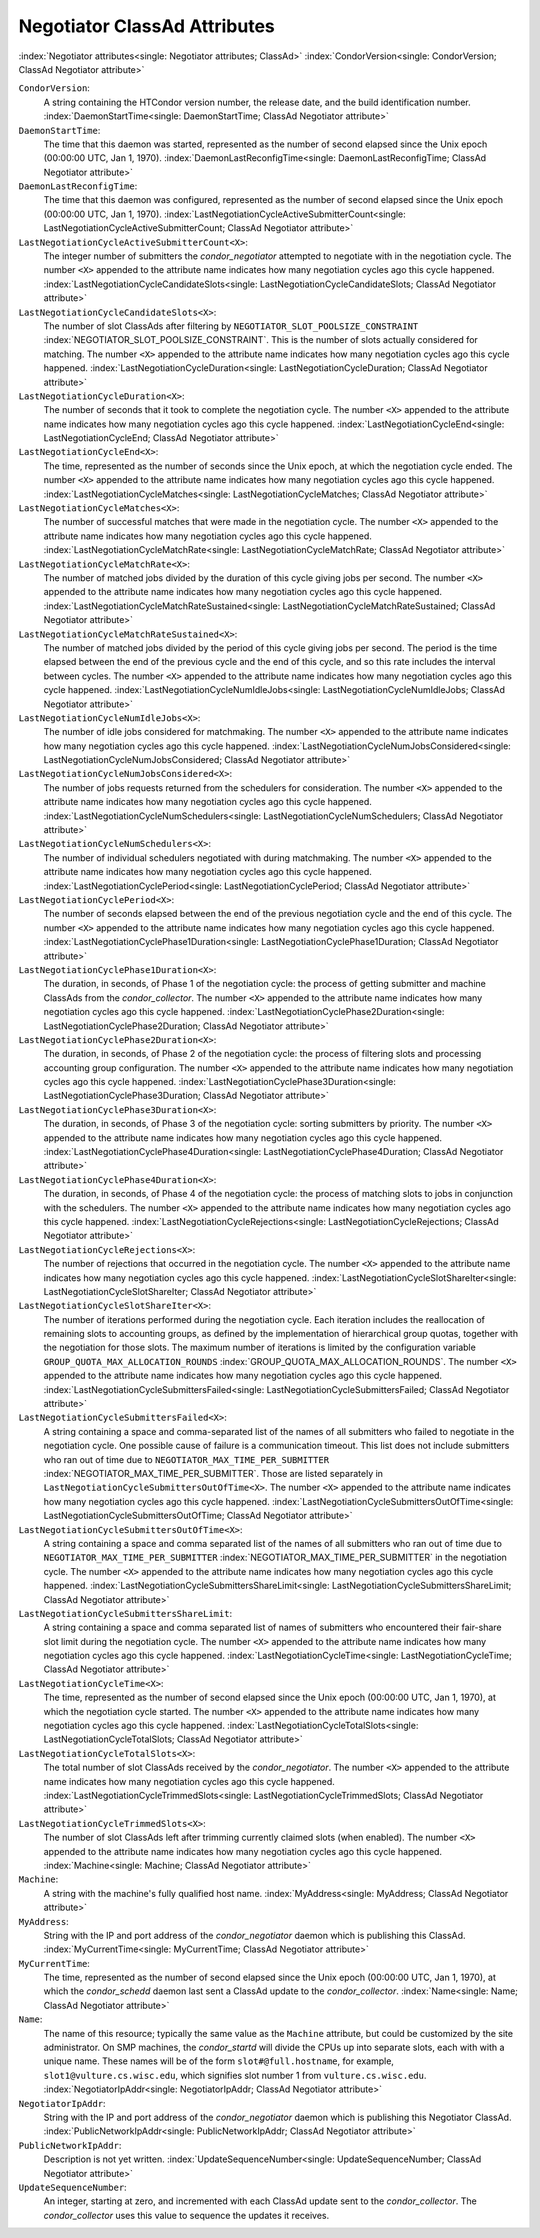 Negotiator ClassAd Attributes
=============================

:index:`Negotiator attributes<single: Negotiator attributes; ClassAd>`
:index:`CondorVersion<single: CondorVersion; ClassAd Negotiator attribute>`

``CondorVersion``:
    A string containing the HTCondor version number, the release date,
    and the build identification number.
    :index:`DaemonStartTime<single: DaemonStartTime; ClassAd Negotiator attribute>`

``DaemonStartTime``:
    The time that this daemon was started, represented as the number of
    second elapsed since the Unix epoch (00:00:00 UTC, Jan 1, 1970).
    :index:`DaemonLastReconfigTime<single: DaemonLastReconfigTime; ClassAd Negotiator attribute>`

``DaemonLastReconfigTime``:
    The time that this daemon was configured, represented as the number
    of second elapsed since the Unix epoch (00:00:00 UTC, Jan 1, 1970).
    :index:`LastNegotiationCycleActiveSubmitterCount<single: LastNegotiationCycleActiveSubmitterCount; ClassAd Negotiator attribute>`

``LastNegotiationCycleActiveSubmitterCount<X>``:
    The integer number of submitters the *condor_negotiator* attempted
    to negotiate with in the negotiation cycle. The number ``<X>``
    appended to the attribute name indicates how many negotiation cycles
    ago this cycle happened.
    :index:`LastNegotiationCycleCandidateSlots<single: LastNegotiationCycleCandidateSlots; ClassAd Negotiator attribute>`

``LastNegotiationCycleCandidateSlots<X>``:
    The number of slot ClassAds after filtering by
    ``NEGOTIATOR_SLOT_POOLSIZE_CONSTRAINT``
    :index:`NEGOTIATOR_SLOT_POOLSIZE_CONSTRAINT`. This is the
    number of slots actually considered for matching. The number ``<X>``
    appended to the attribute name indicates how many negotiation cycles
    ago this cycle happened.
    :index:`LastNegotiationCycleDuration<single: LastNegotiationCycleDuration; ClassAd Negotiator attribute>`

``LastNegotiationCycleDuration<X>``:
    The number of seconds that it took to complete the negotiation
    cycle. The number ``<X>`` appended to the attribute name indicates
    how many negotiation cycles ago this cycle happened.
    :index:`LastNegotiationCycleEnd<single: LastNegotiationCycleEnd; ClassAd Negotiator attribute>`

``LastNegotiationCycleEnd<X>``:
    The time, represented as the number of seconds since the Unix epoch,
    at which the negotiation cycle ended. The number ``<X>`` appended to
    the attribute name indicates how many negotiation cycles ago this
    cycle happened.
    :index:`LastNegotiationCycleMatches<single: LastNegotiationCycleMatches; ClassAd Negotiator attribute>`

``LastNegotiationCycleMatches<X>``:
    The number of successful matches that were made in the negotiation
    cycle. The number ``<X>`` appended to the attribute name indicates
    how many negotiation cycles ago this cycle happened.
    :index:`LastNegotiationCycleMatchRate<single: LastNegotiationCycleMatchRate; ClassAd Negotiator attribute>`

``LastNegotiationCycleMatchRate<X>``:
    The number of matched jobs divided by the duration of this cycle
    giving jobs per second. The number ``<X>`` appended to the attribute
    name indicates how many negotiation cycles ago this cycle happened.
    :index:`LastNegotiationCycleMatchRateSustained<single: LastNegotiationCycleMatchRateSustained; ClassAd Negotiator attribute>`

``LastNegotiationCycleMatchRateSustained<X>``:
    The number of matched jobs divided by the period of this cycle
    giving jobs per second. The period is the time elapsed between the
    end of the previous cycle and the end of this cycle, and so this
    rate includes the interval between cycles. The number ``<X>``
    appended to the attribute name indicates how many negotiation cycles
    ago this cycle happened.
    :index:`LastNegotiationCycleNumIdleJobs<single: LastNegotiationCycleNumIdleJobs; ClassAd Negotiator attribute>`

``LastNegotiationCycleNumIdleJobs<X>``:
    The number of idle jobs considered for matchmaking. The number
    ``<X>`` appended to the attribute name indicates how many
    negotiation cycles ago this cycle happened.
    :index:`LastNegotiationCycleNumJobsConsidered<single: LastNegotiationCycleNumJobsConsidered; ClassAd Negotiator attribute>`

``LastNegotiationCycleNumJobsConsidered<X>``:
    The number of jobs requests returned from the schedulers for
    consideration. The number ``<X>`` appended to the attribute name
    indicates how many negotiation cycles ago this cycle happened.
    :index:`LastNegotiationCycleNumSchedulers<single: LastNegotiationCycleNumSchedulers; ClassAd Negotiator attribute>`

``LastNegotiationCycleNumSchedulers<X>``:
    The number of individual schedulers negotiated with during
    matchmaking. The number ``<X>`` appended to the attribute name
    indicates how many negotiation cycles ago this cycle happened.
    :index:`LastNegotiationCyclePeriod<single: LastNegotiationCyclePeriod; ClassAd Negotiator attribute>`

``LastNegotiationCyclePeriod<X>``:
    The number of seconds elapsed between the end of the previous
    negotiation cycle and the end of this cycle. The number ``<X>``
    appended to the attribute name indicates how many negotiation cycles
    ago this cycle happened.
    :index:`LastNegotiationCyclePhase1Duration<single: LastNegotiationCyclePhase1Duration; ClassAd Negotiator attribute>`

``LastNegotiationCyclePhase1Duration<X>``:
    The duration, in seconds, of Phase 1 of the negotiation cycle: the
    process of getting submitter and machine ClassAds from the
    *condor_collector*. The number ``<X>`` appended to the attribute
    name indicates how many negotiation cycles ago this cycle happened.
    :index:`LastNegotiationCyclePhase2Duration<single: LastNegotiationCyclePhase2Duration; ClassAd Negotiator attribute>`

``LastNegotiationCyclePhase2Duration<X>``:
    The duration, in seconds, of Phase 2 of the negotiation cycle: the
    process of filtering slots and processing accounting group
    configuration. The number ``<X>`` appended to the attribute name
    indicates how many negotiation cycles ago this cycle happened.
    :index:`LastNegotiationCyclePhase3Duration<single: LastNegotiationCyclePhase3Duration; ClassAd Negotiator attribute>`

``LastNegotiationCyclePhase3Duration<X>``:
    The duration, in seconds, of Phase 3 of the negotiation cycle:
    sorting submitters by priority. The number ``<X>`` appended to the
    attribute name indicates how many negotiation cycles ago this cycle
    happened.
    :index:`LastNegotiationCyclePhase4Duration<single: LastNegotiationCyclePhase4Duration; ClassAd Negotiator attribute>`

``LastNegotiationCyclePhase4Duration<X>``:
    The duration, in seconds, of Phase 4 of the negotiation cycle: the
    process of matching slots to jobs in conjunction with the
    schedulers. The number ``<X>`` appended to the attribute name
    indicates how many negotiation cycles ago this cycle happened.
    :index:`LastNegotiationCycleRejections<single: LastNegotiationCycleRejections; ClassAd Negotiator attribute>`

``LastNegotiationCycleRejections<X>``:
    The number of rejections that occurred in the negotiation cycle. The
    number ``<X>`` appended to the attribute name indicates how many
    negotiation cycles ago this cycle happened.
    :index:`LastNegotiationCycleSlotShareIter<single: LastNegotiationCycleSlotShareIter; ClassAd Negotiator attribute>`

``LastNegotiationCycleSlotShareIter<X>``:
    The number of iterations performed during the negotiation cycle.
    Each iteration includes the reallocation of remaining slots to
    accounting groups, as defined by the implementation of hierarchical
    group quotas, together with the negotiation for those slots. The
    maximum number of iterations is limited by the configuration
    variable ``GROUP_QUOTA_MAX_ALLOCATION_ROUNDS``
    :index:`GROUP_QUOTA_MAX_ALLOCATION_ROUNDS`. The number ``<X>``
    appended to the attribute name indicates how many negotiation cycles
    ago this cycle happened.
    :index:`LastNegotiationCycleSubmittersFailed<single: LastNegotiationCycleSubmittersFailed; ClassAd Negotiator attribute>`

``LastNegotiationCycleSubmittersFailed<X>``:
    A string containing a space and comma-separated list of the names of
    all submitters who failed to negotiate in the negotiation cycle. One
    possible cause of failure is a communication timeout. This list does
    not include submitters who ran out of time due to
    ``NEGOTIATOR_MAX_TIME_PER_SUBMITTER``
    :index:`NEGOTIATOR_MAX_TIME_PER_SUBMITTER`. Those are listed
    separately in ``LastNegotiationCycleSubmittersOutOfTime<X>``. The
    number ``<X>`` appended to the attribute name indicates how many
    negotiation cycles ago this cycle happened.
    :index:`LastNegotiationCycleSubmittersOutOfTime<single: LastNegotiationCycleSubmittersOutOfTime; ClassAd Negotiator attribute>`

``LastNegotiationCycleSubmittersOutOfTime<X>``:
    A string containing a space and comma separated list of the names of
    all submitters who ran out of time due to
    ``NEGOTIATOR_MAX_TIME_PER_SUBMITTER``
    :index:`NEGOTIATOR_MAX_TIME_PER_SUBMITTER` in the negotiation
    cycle. The number ``<X>`` appended to the attribute name indicates
    how many negotiation cycles ago this cycle happened.
    :index:`LastNegotiationCycleSubmittersShareLimit<single: LastNegotiationCycleSubmittersShareLimit; ClassAd Negotiator attribute>`

``LastNegotiationCycleSubmittersShareLimit``:
    A string containing a space and comma separated list of names of
    submitters who encountered their fair-share slot limit during the
    negotiation cycle. The number ``<X>`` appended to the attribute name
    indicates how many negotiation cycles ago this cycle happened.
    :index:`LastNegotiationCycleTime<single: LastNegotiationCycleTime; ClassAd Negotiator attribute>`

``LastNegotiationCycleTime<X>``:
    The time, represented as the number of second elapsed since the Unix
    epoch (00:00:00 UTC, Jan 1, 1970), at which the negotiation cycle
    started. The number ``<X>`` appended to the attribute name indicates
    how many negotiation cycles ago this cycle happened.
    :index:`LastNegotiationCycleTotalSlots<single: LastNegotiationCycleTotalSlots; ClassAd Negotiator attribute>`

``LastNegotiationCycleTotalSlots<X>``:
    The total number of slot ClassAds received by the
    *condor_negotiator*. The number ``<X>`` appended to the attribute
    name indicates how many negotiation cycles ago this cycle happened.
    :index:`LastNegotiationCycleTrimmedSlots<single: LastNegotiationCycleTrimmedSlots; ClassAd Negotiator attribute>`

``LastNegotiationCycleTrimmedSlots<X>``:
    The number of slot ClassAds left after trimming currently claimed
    slots (when enabled). The number ``<X>`` appended to the attribute
    name indicates how many negotiation cycles ago this cycle happened.
    :index:`Machine<single: Machine; ClassAd Negotiator attribute>`

``Machine``:
    A string with the machine's fully qualified host name.
    :index:`MyAddress<single: MyAddress; ClassAd Negotiator attribute>`

``MyAddress``:
    String with the IP and port address of the *condor_negotiator*
    daemon which is publishing this ClassAd.
    :index:`MyCurrentTime<single: MyCurrentTime; ClassAd Negotiator attribute>`

``MyCurrentTime``:
    The time, represented as the number of second elapsed since the Unix
    epoch (00:00:00 UTC, Jan 1, 1970), at which the *condor_schedd*
    daemon last sent a ClassAd update to the *condor_collector*.
    :index:`Name<single: Name; ClassAd Negotiator attribute>`

``Name``:
    The name of this resource; typically the same value as the
    ``Machine`` attribute, but could be customized by the site
    administrator. On SMP machines, the *condor_startd* will divide the
    CPUs up into separate slots, each with with a unique name. These
    names will be of the form ``slot#@full.hostname``, for example,
    ``slot1@vulture.cs.wisc.edu``, which signifies slot number 1 from
    ``vulture.cs.wisc.edu``.
    :index:`NegotiatorIpAddr<single: NegotiatorIpAddr; ClassAd Negotiator attribute>`

``NegotiatorIpAddr``:
    String with the IP and port address of the *condor_negotiator*
    daemon which is publishing this Negotiator ClassAd.
    :index:`PublicNetworkIpAddr<single: PublicNetworkIpAddr; ClassAd Negotiator attribute>`

``PublicNetworkIpAddr``:
    Description is not yet written.
    :index:`UpdateSequenceNumber<single: UpdateSequenceNumber; ClassAd Negotiator attribute>`

``UpdateSequenceNumber``:
    An integer, starting at zero, and incremented with each ClassAd
    update sent to the *condor_collector*. The *condor_collector* uses
    this value to sequence the updates it receives.


